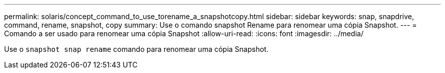 ---
permalink: solaris/concept_command_to_use_torename_a_snapshotcopy.html 
sidebar: sidebar 
keywords: snap, snapdrive, command, rename, snapshot, copy 
summary: Use o comando snapshot Rename para renomear uma cópia Snapshot. 
---
= Comando a ser usado para renomear uma cópia Snapshot
:allow-uri-read: 
:icons: font
:imagesdir: ../media/


[role="lead"]
Use o `snapshot snap rename` comando para renomear uma cópia Snapshot.
